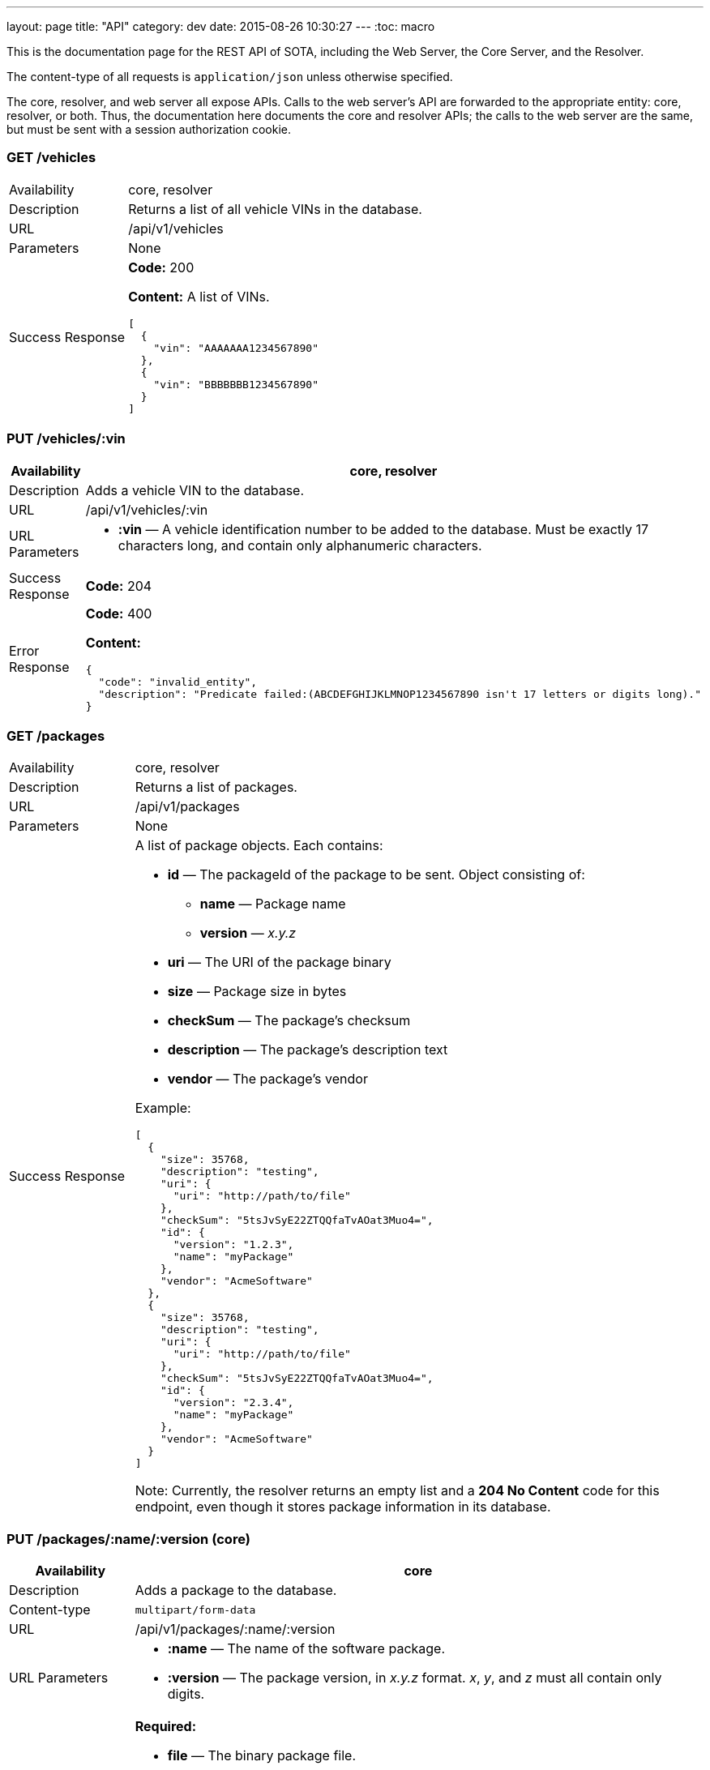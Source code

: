 ---
layout: page
title: "API"
category: dev
date: 2015-08-26 10:30:27
---
:toc: macro

This is the documentation page for the REST API of SOTA, including the Web Server, the Core Server, and the Resolver.

The content-type of all requests is `application/json` unless otherwise specified.

The core, resolver, and web server all expose APIs. Calls to the web server's API are forwarded to the appropriate entity: core, resolver, or both. Thus, the documentation here documents the core and resolver APIs; the calls to the web server are the same, but must be sent with a session authorization cookie.

toc::[]

=== GET /vehicles

[width="100%",cols="18%,82%",]
|================================================================
|Availability
|core, resolver

|Description
|Returns a list of all vehicle VINs in the database.

|URL
|/api/v1/vehicles

|Parameters
|None

|Success Response
a|
*Code:* 200

*Content:* A list of VINs.

[source,json]
----
[
  {
    "vin": "AAAAAAA1234567890"
  },
  {
    "vin": "BBBBBBB1234567890"
  }
]
----

|================================================================

=== PUT /vehicles/:vin

[width="100%",cols="18%,82%",]
|=======================================================================
|Availability |core, resolver

|Description |Adds a vehicle VIN to the database.

|URL |/api/v1/vehicles/:vin

|URL Parameters a|
* *:vin* — A vehicle identification number to be added to the database.
Must be exactly 17 characters long, and contain only alphanumeric
characters.

|Success Response a|
*Code:* 204

|Error Response a|
*Code:* 400

*Content:*
[source,json]
----
{
  "code": "invalid_entity",
  "description": "Predicate failed:(ABCDEFGHIJKLMNOP1234567890 isn't 17 letters or digits long)."
}
----

|=======================================================================

=== GET /packages

[width="100%",cols="18%,82%",]
|==============================================================
|Availability |core, resolver
|Description |Returns a list of packages.
|URL |/api/v1/packages
|Parameters |None
|Success Response a|
A list of package objects. Each contains:

* *id* — The packageId of the package to be sent. Object consisting of:
  ** *name* — Package name
  ** *version* — _x.y.z_
* *uri* — The URI of the package binary
* *size* — Package size in bytes
* *checkSum* — The package's checksum
* *description* — The package's description text
* *vendor* — The package's vendor

Example:

[source,json]
----
[
  {
    "size": 35768,
    "description": "testing",
    "uri": {
      "uri": "http://path/to/file"
    },
    "checkSum": "5tsJvSyE22ZTQQfaTvAOat3Muo4=",
    "id": {
      "version": "1.2.3",
      "name": "myPackage"
    },
    "vendor": "AcmeSoftware"
  },
  {
    "size": 35768,
    "description": "testing",
    "uri": {
      "uri": "http://path/to/file"
    },
    "checkSum": "5tsJvSyE22ZTQQfaTvAOat3Muo4=",
    "id": {
      "version": "2.3.4",
      "name": "myPackage"
    },
    "vendor": "AcmeSoftware"
  }
]
----

Note: Currently, the resolver returns an empty list and a *204 No Content* code for this endpoint, even though it stores package information in its database.

|==============================================================

=== PUT /packages/:name/:version (core)

[width="100%",cols="18%,82%",]
|=======================================================================
|Availability |core

|Description |Adds a package to the database.

|Content-type a| `multipart/form-data`

|URL |/api/v1/packages/:name/:version

|URL Parameters a|
* *:name* — The name of the software package.
* *:version* — The package version, in _x.y.z_ format. __x__, __y__, and _z_ must all contain only digits.

|Data Parameters a|
*Required:*

* *file* — The binary package file.

*Optional:*

* *description* — A short description of the package.
* *vendor* — The vendor for the software package.

|Success Response a|
*Code:* 204

|=======================================================================

=== PUT /packages/:name/:version (resolver)

[width="100%",cols="18%,82%",]
|=======================================================================
|Availability |resolver

|Description |Adds a package to the database.

|URL |/api/v1/packages/:name/:version

|URL Parameters a|
* *:name* — The name of the software package.
* *:version* — The package version, in _x.y.z_ format. __x__, __y__, and _z_ must all contain only digits.

|Data Parameters a|

* *description* — A short description of the package.
* *vendor* — The vendor for the software package.

|Success Response a|
*Code:* 200

*Content:*

[source,json]
----
{
  "vendor": "AcmeSoftware",
  "description": "testing",
  "id": {
    "version": "3.4.5",
    "name": "myPackage"
  }
}
----

|=======================================================================

=== GET /resolve/:name/:version

[width="100%",cols="18%,82%",]
|=======================================================================
|Availability |resolver

|Description |Takes a package name and version, and returns a list of VINs it applies to, along with the packageId.

|URL |/api/v1/resolve/:name/:version

|URL Parameters a|
* *:name* — The name of the software package.
* *:version* — The package version, in _x.y.z_ format. __x__, __y__, and _z_ must all contain only digits.

|Success Response a|
*Code:* 200

*Content:*

[source,json]
----
[
  [
    "aaaaaaa1234567890",
    [
      {
        "version": "1.2.3",
        "name": "myPackage"
      }
    ]
  ],
  [
    "abcdefg1234567890",
    [
      {
        "version": "1.2.3",
        "name": "myPackage"
      }
    ]
  ]
]
----

|=======================================================================

=== GET /filters

[width="100%",cols="18%,82%",]
|=======================================================================
|Availability |resolver

|Description |Returns a list of all filters in the database.

|URL |/api/v1/filters

|Parameters |None

|Success Response a|
*Code:* 200

*Content:* A list of filters.

[source,json]
----
[
  {
    "expression": "vin_matches \"^12ABC\" AND has_component \"AcmeDVDPlayer\"",
    "name": "myFilter"
  }
]
----

|=======================================================================

=== POST /filters

[width="100%",cols="18%,82%",]
|=======================================================================
|Availability |resolver

|Description |Adds a filter to the database.

|URL |/api/v1/filters

|Data Parameters a|
* *name* — A unique identifying name for the filter, between 2 and 100 alphanumeric characters in length.
* *expression* — A filter. See the link:../doc/admin-gui-user-guide.html#filter-syntax[filter syntax documentation].

|Success Response a|
*Code:* 200

*Content:*

[source,json]
----
[
  {
    "expression": "vin_matches \"^12ABC\" AND has_component \"AcmeDVDPlayer\"",
    "name": "myFilter"
  }
]
----

|Error Responses a|
* Invalid filter syntax

*Code:* 400

*Content:*
[source,json]
----
{
  "code": "invalid_entity",
  "description": "Predicate failed: (Expression failed to parse)."
}
----

* Filter name already exists

*Code:* 409

*Content:*
[source,json]
----
{
  "code": "duplicate_entry",
  "description": "Entry already exists"
}
----

|=======================================================================

=== PUT /filters/:filter

[width="100%",cols="18%,82%",]
|=======================================================================
|Availability |resolver

|Description |Modifies an existing filter

|URL |/api/v1/filters

|URL Parameters a|
* *:filter* — The name of an existing filter.

|Data Parameters a|
* *expression* - A filter. See the link:../doc/admin-gui-user-guide.html#filter-syntax[filter syntax documentation].

|Success Response a|
*Code:* 200

*Content:*

[source,json]
----
[
  {
    "expression": "vin_matches \"^12ABC\" AND has_component \"AcmeDVDPlayer\"",
    "name": "myFilter"
  }
]
----

|Error Responses a|
* Invalid filter syntax

*Code:* 400

*Content:*
[source,json]
----
{
  "code": "invalid_entity",
  "description": "Predicate failed: (Expression failed to parse)."
}
----

* Filter name doesn't exist

*Code:* 400

*Content:*
[source,json]
----
{
  "code": "missing_filter",
  "description": "Filter doesn't exist"
}
----

|=======================================================================

=== DELETE /filters/:filter

[width="100%",cols="18%,82%",]
|=======================================================================
|Availability |resolver

|Description |Deletes an existing filter

|URL |/api/v1/filters/:filter

|URL Parameters a|
* *:filter* — The name of an existing filter, between 2 and 100 alphanumeric characters in length.
* *expression* — A filter. See the link:../doc/admin-gui-user-guide.html#filter-syntax[filter syntax documentation].

|Success Response a|
*Code:* 200

*Content:* "The filter named Refined(myFilter) has been deleted."

|Error Responses a|
* Filter name doesn't exist

*Code:* 400

*Content:*
[source,json]
----
{
  "code": "missing_filter",
  "description": "Filter doesn't exist"
}
----

|=======================================================================


=== POST /validate/filter

[width="100%",cols="18%,82%",]
|=======================================================================
|Availability |resolver

|Description |Validates the syntax of a filter.

|URL |/api/v1/validate/filter

|Data Parameters a|
* *name* — A unique identifying name for the filter, between
2 and 100 alphanumeric characters in length.
* *expression* — A filter. See the link:../doc/admin-gui-user-guide.html#filter-syntax[filter syntax documentation].

|Success Response a|
*Code:* 200

*Content:* "OK"

*Note:* Only the _validity_ of the filter name is checked. As long as
the filter syntax is correct and the name is between 2 and 100
alphanumeric characters, a success response is returned, regardless of
whether a filter with this name already exists.

|Error Responses a|
*Code:* 400

*Content:*
[source,json]
----
{
  "code": "invalid_entity",
  "description": "Predicate failed: (Expression failed to parse)."
}
----

|=======================================================================

=== GET /packageFilters

[width="100%",cols="18%,82%",]
|==================================================================
|Availability |resolver
|Description |Returns a list of all package —> filter associations.
|URL |/api/v1/packageFilters
|Parameters |None
|Success Response a|
*Code:* 200

*Content:*

[source,json]
----
[
  {
    "filterName": "myFilter",
    "packageVersion": "4.5.6",
    "packageName": "myPackage"
  }
]
----
|==================================================================

=== POST /packageFilters

[width="100%",cols="18%,82%",]
|==================================================================
|Availability |resolver
|Description |Associate a filter with a package
|URL |/api/v1/packageFilters
|Data Parameters a|
* *packageName* - The name of an existing package.
* *packageVersion* - A valid version number for that package.
* *filterName* - The name of an existing filter.
|Success Response a|
*Code:* 200

*Content:*

[source,json]
----
[
  {
    "filterName": "myFilter",
    "packageVersion": "4.5.6",
    "packageName": "myPackage"
  }
]
----

|Error Response a|
*Code:* 409

*Content:*
[source,json]
----
{
  "code": "duplicate_entry",
  "description": "Entry already exists"
}
----
|==================================================================

=== DELETE /packageFilters/:packageName/:packageVersion/:filterName

[width="100%",cols="18%,82%",]
|==================================================================
|Availability |resolver
|Description |Delete a package -> filter association
|URL |/api/v1/packageFiltersDelete/:packageName/:packageVersion/:filterName
|URL Parameters a|
* *packageName* - The name of an existing package.
* *packageVersion* - A valid version number for that package.
* *filterName* - The name of an existing filter that is associated with that package name and version.
|Success Response a|
*Code:* 200

*Content:* 1

|Error Response a|
*Code:* 400

*Content:*
[source,json]
----
{
  "code": "missing_package_filter",
  "description": "Package filter doesn't exist"
}
----
|==================================================================


=== GET /packageFilters?filter=:filter

[width="100%",cols="18%,82%",]
|=======================================================================
|Availability |web server, resolver

|Description |Returns a list of all packages associated with a
particular filter.

|URL |/api/v1/packageFilters?filter=:filter

|URL Parameters a|
* *:filter* — A filter name.

|Success Response a|
A list of packages and their information.

*Code:* 200

*Content:*

[source,json]
----
[
  {
    "vendor": "AcmeSoftware",
    "description": "",
    "id": {
      "version": "1.2.3",
      "name": "myPackage"
    }
  },
  {
    "vendor": "AcmeSoftware",
    "description": "",
    "id": {
      "version": "2.3.4",
      "name": "myPackage2"
    }
  }
]
----


|Error Response a|
*Code:* 404

*Content:*
[source,json]
----
{
  "code": "missing_filter",
  "description": "Filter doesn't exist"
}
----
|=======================================================================

=== GET /packageFilters?package=:name[-]:version

[width="100%",cols="18%,82%",]
|=======================================================================
|Availability |resolver

|Description |Returns a list of all filters associated with a particular
package.

|URL |/api/v1/packageFilters?package=:name[-]:version

|URL Parameters a|
* *:name* — A package name.
* *:version* — A package version, in _x.y.z_ format. __x__, __y__, and __z__ must all exist, and contain only digits.

|Success Response a|
*Example:* GET http://resolver/api/v1/packageFilters?package=myPackage-1.2.3

*Code:* 200

*Content:* A list of filters associated with the package.

[source,json]
----
[
  {
    "expression": "vin_matches \"^12ABC\" AND has_component \"AcmeDVDPlayer\"",
    "name": "myFilter"
  }
]
----

|Error Response a|
*Code:* 404

*Content:*
[source,json]
----
{
  "code": "missing_package",
  "description": "Package doesn't exist"
}
----
|=======================================================================

=== POST /updates

[width="100%",cols="18%,82%",]
|=======================================================================
|Availability |core

|Description |Create an install campaign for a package

|URL |/api/v1/updates

|Data Parameters a|
* *id* — A UUID; must not already exist in the database.
* *packageId* — An object consisting of:
  ** *name* — A package name.
  ** *version* — A package version, in _x.y.z_ format. __x__, __y__, and __z__ must all exist, and contain only digits.
* *priority* — `[int]` The priority order of the campaign. Lower numbers indicate higher priority.
* *creationTime* — `[dateTime]` The date and time the install campaign was created on.
* *periodOfValidity* — `[dateTime]/[dateTime]` A string with campaign start and end `dateTime`s separated by a slash.

*Example:*
[source,json]
----
{
  "id": "7dacded2-911e-4c43-b5e3-f91870e79f05",
  "packageId": {
    "name": "myPackage",
    "version": "1.2.3"
  },
  "priority": 3,
  "creationTime": "2015-09-18T00:00:23+00:00",
  "periodOfValidity": "2015-09-18T90:00:00+00:00/2015-09-19T00:00:00+00:00"
}
----
|Success Response a|
*Code:* 200

*Content:* A list of VIN update objects. Each object contains:

* *vin*
* *status* — The status of the update for this VIN. Can be _Pending, InFlight, Canceled, Failed,_ or _Finished_.
* *request* — An object containing information about the update campaign. Includes:
  ** *packageId* — Object containing:
    *** *name* — Package name
    *** *version* — _x.y.z_
  ** *id* — the UUID of the update campaign
  ** *priority* — The priority of the campaign.
  ** *periodOfValidity* — `[dateTime]/[dateTime]` The start and end time of the update campaign.
  ** *creationTime* — `[dateTime]` — The date and time the campaign was created.
* *dependencies* — A description of the package to be sent. Object containing:
  ** *id* — The packageId of the package to be sent. Object consisting of:
    *** *name* — Package name
    *** *version* — _x.y.z_
  ** *uri* — The URI of the package binary
  ** *size* — Package size in bytes
  ** *checkSum* — The package's checksum
  ** *description* — The package's description text
  ** *vendor* — The package's vendor

[source,json]
----
[
  {
    "dependencies": [
      {
        "size": 35768,
        "description": "testing",
        "uri": {
          "uri": "http://sota_core/ghc-7.6.3-18.3.el7.x86_64.rpm"
        },
        "checkSum": "5tsJvSyE22ZTQQfaTvAOat3Muo4=",
        "id": {
          "version": "1.2.3",
          "name": "myPackage"
        },
        "vendor": "AcmeSoftware"
      }
    ],
    "status": "Pending",
    "vin": "aaaaaaa1234567890",
    "request": {
      "periodOfValidity": "2015-09-18T02:00:00.000+02:00/2015-09-19T02:00:00.000+02:00",
      "priority": 3,
      "id": "7dacded2-911e-4c43-b5e3-f91870e79f07",
      "packageId": {
        "version": "1.2.3",
        "name": "myPackage"
      },
      "creationTime": "2015-09-18T02:00:23.000+02:00"
    }
  }
]
----

|Error Response a|
Invalid package name:

*Code:* 500

*Content:*
[source,json]
----
{
  "error": "Cannot add or update a child row: a foreign key constraint fails (`sota_core`.`installcampaign`, CONSTRAINT `install_campaign_package_id_fk` FOREIGN KEY (`packageName`, `packageVersion`) REFERENCES `Package` (`name`, `version`))"
}
----
|=======================================================================

=== GET /updates

[width="100%",cols="18%,82%",]
|=======================================================================
|Availability |core

|Description |Create an install campaign for a package

|URL |/api/v1/updates

|Parameters a|

None
|Success Response a|
*Code:* 200

*Content:* A list of update campaign objects. Each object contains:

* *packageId* — Object containing:
  ** *name* — Package name
  ** *version* — _x.y.z_
* *id* — the UUID of the update campaign
* *priority* — The priority of the campaign.
* *periodOfValidity* — `[dateTime]/[dateTime]` The start and end time of the update campaign.
* *creationTime* — `[dateTime]` — The date and time the campaign was created.

[source,json]
----
[
  {
    "periodOfValidity": "2015-09-18T02:00:00.000+02:00/2015-09-19T02:00:00.000+02:00",
    "priority": 3,
    "id": "7dacded2-911e-4c43-b5e3-f91870e79f05",
    "packageId": {
      "version": "1.2.3",
      "name": "myPackage"
    },
    "creationTime": "2015-09-18T02:00:23.000+02:00"
  },
  {
    "periodOfValidity": "2015-09-18T02:00:00.000+02:00/2015-09-19T02:00:00.000+02:00",
    "priority": 3,
    "id": "7dacded2-911e-4c43-b5e3-f91870e79f06",
    "packageId": {
      "version": "2.3.4",
      "name": "myPackage"
    },
    "creationTime": "2015-09-18T02:00:23.000+02:00"
  }
]
----
|=======================================================================

=== GET /updates/:campaignId

[width="100%",cols="18%,82%",]
|=======================================================================
|Availability |core

|Description |Create an install campaign for a package

|URL |/api/v1/updates/:campaignId

|URL Parameters a|

*:campaignId* — The UUID of an existing install campaign.

|Success Response a|
*Code:* 200

*Content:* A list of VINs associated with the requested campaign, and their update status.

[source,json]
----
[
  [
    "52930598-a624-4701-9bf9-dce1e9c4ac77",
    "aaaaaaa1234567890",
    "Pending"
  ],
  [
    "52930598-a624-4701-9bf9-dce1e9c4ac77",
    "abcdefg1234567890",
    "Pending"
  ]
]
----
|=======================================================================



